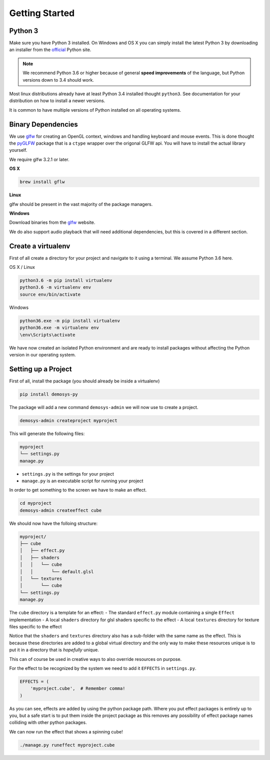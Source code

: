 
Getting Started
===============

Python 3
^^^^^^^^

Make sure you have Python 3 installed. On Windows and OS X you can simply install
the latest Python 3 by downloading an installer from the official_ Python site.

.. Note:: We recommend Python 3.6 or higher because of general **speed improvements**
    of the language, but Python versions down to 3.4 should work.

Most linux distributions already have at least Python 3.4 installed thought ``python3``.
See documentation for your distribution on how to install a newer versions.

It is common to have multiple versions of Python installed on all operating systems.

Binary Dependencies
^^^^^^^^^^^^^^^^^^^

We use glfw_ for creating an OpenGL context, windows and handling keyboard and mouse events.
This is done thought the pyGLFW_ package that is a ``ctype`` wrapper over the origonal GLFW
api. You will have to install the actual library yourself.

We require glfw 3.2.1 or later.

**OS X**

.. code-block:: shell

    brew install gflw

**Linux**

glfw should be present in the vast majority of the package managers.

**Windows**

Download binaries from the glfw_ website.

We do also support audio playback that will need additional dependencies, but this
is covered in a different section.

Create a virtualenv
^^^^^^^^^^^^^^^^^^^

First of all create a directory for your project and navigate to it using a terminal.
We assume Python 3.6 here.

OS X / Linux

.. code-block:: shell

    python3.6 -m pip install virtualenv
    python3.6 -m virtualenv env
    source env/bin/activate

Windows

.. code-block:: shell

    python36.exe -m pip install virtualenv
    python36.exe -m virtualenv env
    \env\Scripts\activate

We have now created an isolated Python environment and are ready to install packages
without affecting the Python version in our operating system.

Setting up a Project
^^^^^^^^^^^^^^^^^^^^

First of all, install the package (you should already be inside a virtualenv)

.. code-block:: shell

    pip install demosys-py

The package will add a new command ``demosys-admin`` we will now use to create a project.

.. code-block:: shell

    demosys-admin createproject myproject

This will generate the following files:

.. code-block:: bash

    myproject
    └── settings.py
    manage.py

- ``settings.py`` is the settings for your project
- ``manage.py`` is an executable script for running your project

In order to get something to the screen we have to make an effect.

.. code-block:: bash

    cd myproject
    demosys-admin createeffect cube

We should now have the folloing structure:

.. code-block:: bash

    myproject/
    ├── cube
    │   ├── effect.py
    │   ├── shaders
    │   │   └── cube
    │   │       └── default.glsl
    │   └── textures
    │       └── cube
    └── settings.py
    manage.py

The ``cube`` directory is a template for an effect:
- The standard ``effect.py`` module containing a single ``Effect`` implementation
- A local ``shaders`` directory for glsl shaders specific to the effect
- A local ``textures`` directory for texture files specific to the effect

Notice that the ``shaders`` and ``textures`` directory also has a sub-folder with the same name
as the effect. This is because these directories are added to a global virtual directory
and the only way to make these resources unique is to put it in a directory that is *hopefully* unique.

This can of course be used in creative ways to also override resources on purpose.

For the effect to be recognized by the system we need to add it ``EFFECTS`` in
``settings.py``.

.. code-block:: bash

    EFFECTS = (
        'myproject.cube',  # Remember comma!
    )

As you can see, effects are added by using the python package path. Where you put effect
packages is entirely up to you, but a safe start is to put them inside the project
package as this removes any possibility of effect package names colliding with other
python packages.

We can now run the effect that shows a spinning cube!

.. code-block:: bash

    ./manage.py runeffect myproject.cube

.. _official: https://www.python.org/
.. _glfw: http://www.glfw.org/
.. _pyGLFW: https://github.com/FlorianRhiem/pyGLFW
